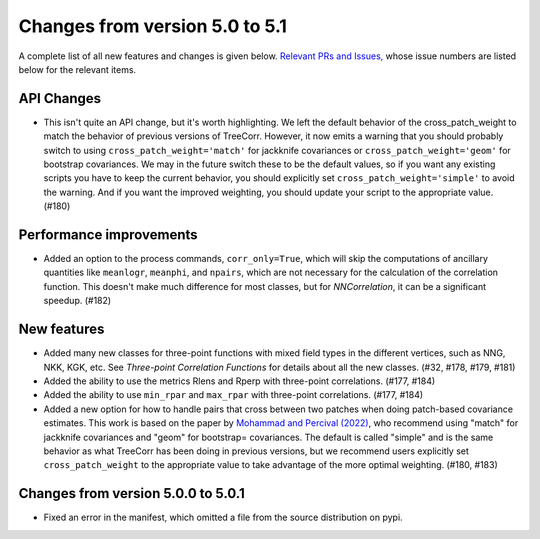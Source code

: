 Changes from version 5.0 to 5.1
===============================

A complete list of all new features and changes is given below.
`Relevant PRs and Issues,
<https://github.com/rmjarvis/TreeCorr/issues?q=milestone%3A%22Version+5.1%22+is%3Aclosed>`_
whose issue numbers are listed below for the relevant items.


API Changes
-----------

- This isn't quite an API change, but it's worth highlighting.  We left the default behavior
  of the cross_patch_weight to match the behavior of previous versions of TreeCorr.
  However, it now emits a warning that you should probably switch to using
  ``cross_patch_weight='match'`` for jackknife covariances or ``cross_patch_weight='geom'``
  for bootstrap covariances.  We may in the future switch these to be the default values,
  so if you want any existing scripts you have to keep the current behavior, you should
  explicitly set ``cross_patch_weight='simple'`` to avoid the warning.  And if you want the
  improved weighting, you should update your script to the appropriate value. (#180)


Performance improvements
------------------------

- Added an option to the process commands, ``corr_only=True``, which will skip the computations
  of ancillary quantities like ``meanlogr``, ``meanphi``, and ``npairs``, which are not
  necessary for the calculation of the correlation function.  This doesn't make much difference
  for most classes, but for `NNCorrelation`, it can be a significant speedup. (#182)


New features
------------

- Added many new classes for three-point functions with mixed field types in the different
  vertices, such as NNG, NKK, KGK, etc.  See `Three-point Correlation Functions` for
  details about all the new classes. (#32, #178, #179, #181)
- Added the ability to use the metrics Rlens and Rperp with three-point correlations. (#177, #184)
- Added the ability to use ``min_rpar`` and ``max_rpar`` with three-point correlations.
  (#177, #184)
- Added a new option for how to handle pairs that cross between two patches when doing
  patch-based covariance estimates.  This work is based on the paper by
  `Mohammad and Percival (2022) <https://ui.adsabs.harvard.edu/abs/2022MNRAS.514.1289M/>`_,
  who recommend using "match" for jackknife covariances and "geom" for bootstrap= covariances.
  The default is called "simple" and is the same behavior as what TreeCorr has been doing in
  previous versions, but we recommend users explicitly set ``cross_patch_weight`` to the
  appropriate value to take advantage of the more optimal weighting. (#180, #183)

Changes from version 5.0.0 to 5.0.1
-----------------------------------

- Fixed an error in the manifest, which omitted a file from the source distribution on pypi.
